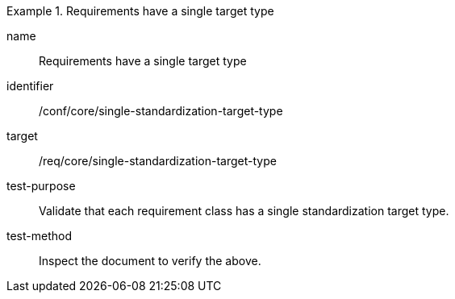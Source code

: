 [[ats_single-standardization-target-type]]
[abstract_test]
.Requirements have a single target type
====
[%metadata]
name:: Requirements have a single target type
identifier:: /conf/core/single-standardization-target-type
target:: /req/core/single-standardization-target-type
test-purpose:: Validate that each requirement class has a single standardization target type.
test-method:: Inspect the document to verify the above.
====